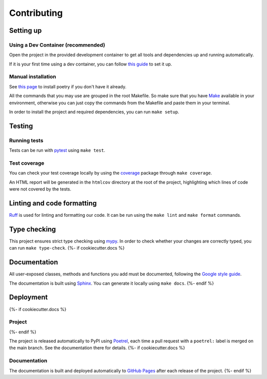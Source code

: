 Contributing
============

Setting up
----------

Using a Dev Container (recommended)
^^^^^^^^^^^^^^^^^^^^^^^^^^^^^^^^^^^

Open the project in the provided development container to get
all tools and dependencies up and running automatically.

If it is your first time using a dev container, you can follow
`this guide <https://code.visualstudio.com/docs/devcontainers/containers#_installation>`_
to set it up.

Manual installation
^^^^^^^^^^^^^^^^^^^

See `this page <https://python-poetry.org/docs/>`_
to install poetry if you don't have it already.

All the commands that you may use are grouped in the root Makefile.
So make sure that you have `Make <https://www.gnu.org/software/make/>`_
available in your environment, otherwise you can just copy the commands
from the Makefile and paste them in your terminal.

In order to install the project and required dependencies, you can run ``make setup``.

Testing
-------

Running tests
^^^^^^^^^^^^^

Tests can be run with `pytest <https://docs.pytest.org/>`_ using ``make test``.

Test coverage
^^^^^^^^^^^^^

You can check your test coverage locally by using the
`coverage <https://coverage.readthedocs.io/>`_
package through ``make coverage``.

An HTML report will be generated in the ``htmlcov`` directory
at the root of the project, highlighting which lines
of code were not covered by the tests.

Linting and code formatting
---------------------------

`Ruff <https://docs.astral.sh/ruff/>`_ is used for linting and formatting our code.
It can be run using the ``make lint`` and ``make format`` commands.

Type checking
-------------

This project ensures strict type checking using `mypy <https://github.com/python/mypy>`_.
In order to check whether your changes are correctly typed,
you can run ``make type-check``.
{%- if cookiecutter.docs %}

Documentation
-------------

All user-exposed classes, methods and functions you add must be documented, following the
`Google style guide <https://google.github.io/styleguide/pyguide.html>`_.

The documentation is built using `Sphinx <https://sphinx-doc.org>`_.
You can generate it locally using ``make docs``.
{%- endif %}

Deployment
----------
{%- if cookiecutter.docs %}

Project
^^^^^^^
{%- endif %}

The project is released automatically to PyPI using
`Poetrel <https://github.com/corentin-regent/poetrel>`_,
each time a pull request with a ``poetrel:`` label is merged on the main branch.
See the documentation there for details.
{%- if cookiecutter.docs %}

Documentation
^^^^^^^^^^^^^

The documentation is built and deployed automatically to
`GitHub Pages <https://{{ cookiecutter.owner }}.github.io/{{ cookiecutter.package_name }}/>`_
after each release of the project.
{%- endif %}
